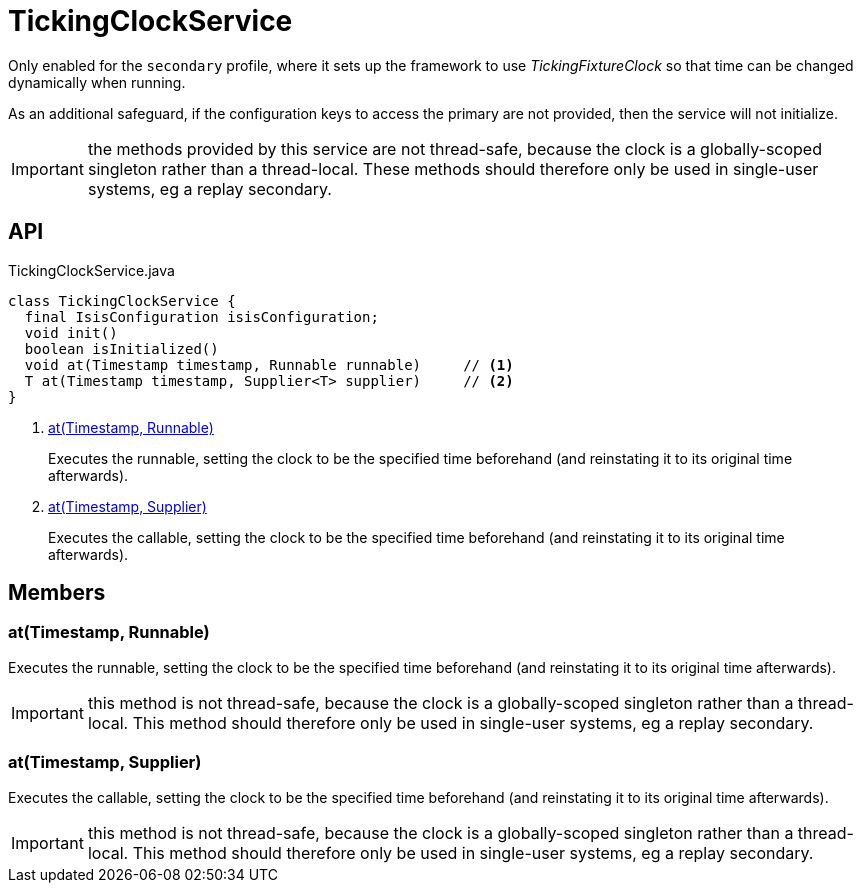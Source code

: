 = TickingClockService
:Notice: Licensed to the Apache Software Foundation (ASF) under one or more contributor license agreements. See the NOTICE file distributed with this work for additional information regarding copyright ownership. The ASF licenses this file to you under the Apache License, Version 2.0 (the "License"); you may not use this file except in compliance with the License. You may obtain a copy of the License at. http://www.apache.org/licenses/LICENSE-2.0 . Unless required by applicable law or agreed to in writing, software distributed under the License is distributed on an "AS IS" BASIS, WITHOUT WARRANTIES OR  CONDITIONS OF ANY KIND, either express or implied. See the License for the specific language governing permissions and limitations under the License.

Only enabled for the `secondary` profile, where it sets up the framework to use _TickingFixtureClock_ so that time can be changed dynamically when running.

As an additional safeguard, if the configuration keys to access the primary are not provided, then the service will not initialize.

IMPORTANT: the methods provided by this service are not thread-safe, because the clock is a globally-scoped singleton rather than a thread-local. These methods should therefore only be used in single-user systems, eg a replay secondary.

== API

[source,java]
.TickingClockService.java
----
class TickingClockService {
  final IsisConfiguration isisConfiguration;
  void init()
  boolean isInitialized()
  void at(Timestamp timestamp, Runnable runnable)     // <.>
  T at(Timestamp timestamp, Supplier<T> supplier)     // <.>
}
----

<.> xref:#at__Timestamp_Runnable[at(Timestamp, Runnable)]
+
--
Executes the runnable, setting the clock to be the specified time beforehand (and reinstating it to its original time afterwards).
--
<.> xref:#at__Timestamp_Supplier[at(Timestamp, Supplier)]
+
--
Executes the callable, setting the clock to be the specified time beforehand (and reinstating it to its original time afterwards).
--

== Members

[#at__Timestamp_Runnable]
=== at(Timestamp, Runnable)

Executes the runnable, setting the clock to be the specified time beforehand (and reinstating it to its original time afterwards).

IMPORTANT: this method is not thread-safe, because the clock is a globally-scoped singleton rather than a thread-local. This method should therefore only be used in single-user systems, eg a replay secondary.

[#at__Timestamp_Supplier]
=== at(Timestamp, Supplier)

Executes the callable, setting the clock to be the specified time beforehand (and reinstating it to its original time afterwards).

IMPORTANT: this method is not thread-safe, because the clock is a globally-scoped singleton rather than a thread-local. This method should therefore only be used in single-user systems, eg a replay secondary.
